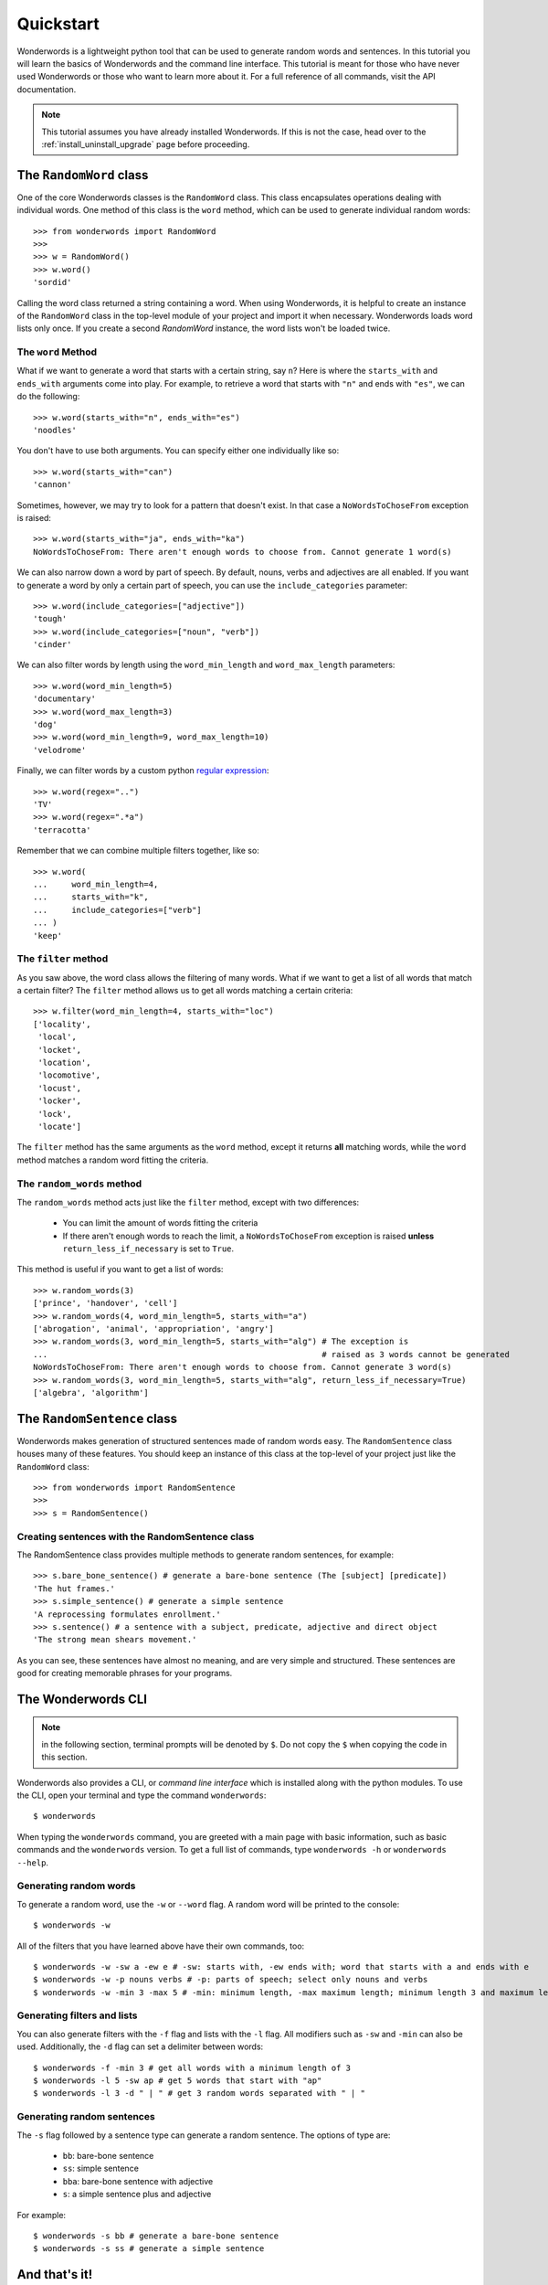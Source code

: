
.. _quickstart:

Quickstart
==========

Wonderwords is a lightweight python tool that can be used to
generate random words and sentences. In this tutorial you will learn the basics
of Wonderwords and the command line interface. This tutorial is meant for those
who have never used Wonderwords or those who want to learn more about it.
For a full reference of all commands, visit the API documentation.

.. note::

  This tutorial assumes you have already installed Wonderwords. If this is not
  the case, head over to the :ref:`install_uninstall_upgrade` page before proceeding.

The ``RandomWord`` class
------------------------

One of the core Wonderwords classes is the ``RandomWord`` class. This class
encapsulates operations dealing with individual words. One method of this
class is the ``word`` method, which can be used to generate individual random
words::

  >>> from wonderwords import RandomWord
  >>>
  >>> w = RandomWord()
  >>> w.word()
  'sordid'

Calling the word class returned a string containing a word. When using
Wonderwords, it is helpful to create an instance of the ``RandomWord`` class
in the top-level module of your project and import it when necessary.
Wonderwords loads word lists only once. If you create a second `RandomWord`
instance, the word lists won't be loaded twice.

The ``word`` Method
^^^^^^^^^^^^^^^^^^^

What if we want to generate a word that starts with a certain string, say ``n``?
Here is where the ``starts_with`` and ``ends_with`` arguments come into play.
For example, to retrieve a word that starts with ``"n"`` and ends with
``"es"``, we can do the following::

  >>> w.word(starts_with="n", ends_with="es")
  'noodles'

You don't have to use both arguments. You can specify either one individually
like so::

  >>> w.word(starts_with="can")
  'cannon'

Sometimes, however, we may try to look for a pattern that doesn't exist. In that
case a ``NoWordsToChoseFrom`` exception is raised::

  >>> w.word(starts_with="ja", ends_with="ka")
  NoWordsToChoseFrom: There aren't enough words to choose from. Cannot generate 1 word(s)

We can also narrow down a word by part of speech. By default, nouns, verbs and
adjectives are all enabled. If you want to generate a word by only a certain
part of speech, you can use the ``include_categories`` parameter::

  >>> w.word(include_categories=["adjective"])
  'tough'
  >>> w.word(include_categories=["noun", "verb"])
  'cinder'

We can also filter words by length using the ``word_min_length`` and
``word_max_length`` parameters::

  >>> w.word(word_min_length=5)
  'documentary'
  >>> w.word(word_max_length=3)
  'dog'
  >>> w.word(word_min_length=9, word_max_length=10)
  'velodrome'

Finally, we can filter words by a custom python
`regular expression <https://docs.python.org/3/library/re.html>`_::

  >>> w.word(regex="..")
  'TV'
  >>> w.word(regex=".*a")
  'terracotta'

Remember that we can combine multiple filters together, like so::

  >>> w.word(
  ...     word_min_length=4,
  ...     starts_with="k",
  ...     include_categories=["verb"]
  ... )
  'keep'

The ``filter`` method
^^^^^^^^^^^^^^^^^^^^^

As you saw above, the word class allows the filtering of many words. What if we
want to get a list of all words that match a certain filter? The ``filter``
method allows us to get all words matching a certain criteria::

  >>> w.filter(word_min_length=4, starts_with="loc")
  ['locality',
   'local',
   'locket',
   'location',
   'locomotive',
   'locust',
   'locker',
   'lock',
   'locate']

The ``filter`` method has the same arguments as the ``word`` method, except it
returns **all** matching words, while the ``word`` method matches a random word
fitting the criteria.

The ``random_words`` method
^^^^^^^^^^^^^^^^^^^^^^^^^^^

The ``random_words`` method acts just like the ``filter`` method, except with
two differences:

  * You can limit the amount of words fitting the criteria
  * If there aren't enough words to reach the limit, a ``NoWordsToChoseFrom``
    exception is raised **unless** ``return_less_if_necessary`` is set to
    ``True``.

This method is useful if you want to get a list of words::

  >>> w.random_words(3)
  ['prince', 'handover', 'cell']
  >>> w.random_words(4, word_min_length=5, starts_with="a")
  ['abrogation', 'animal', 'appropriation', 'angry']
  >>> w.random_words(3, word_min_length=5, starts_with="alg") # The exception is
  ...                                                         # raised as 3 words cannot be generated
  NoWordsToChoseFrom: There aren't enough words to choose from. Cannot generate 3 word(s)
  >>> w.random_words(3, word_min_length=5, starts_with="alg", return_less_if_necessary=True)
  ['algebra', 'algorithm']

The ``RandomSentence`` class
----------------------------

Wonderwords makes generation of structured sentences made of random words easy.
The ``RandomSentence`` class houses many of these features. You should keep
an instance of this class at the top-level of your project just like the
``RandomWord`` class::

  >>> from wonderwords import RandomSentence
  >>>
  >>> s = RandomSentence()

Creating sentences with the RandomSentence class
^^^^^^^^^^^^^^^^^^^^^^^^^^^^^^^^^^^^^^^^^^^^^^^^

The RandomSentence class provides multiple methods to generate random sentences,
for example::

  >>> s.bare_bone_sentence() # generate a bare-bone sentence (The [subject] [predicate])
  'The hut frames.'
  >>> s.simple_sentence() # generate a simple sentence
  'A reprocessing formulates enrollment.'
  >>> s.sentence() # a sentence with a subject, predicate, adjective and direct object
  'The strong mean shears movement.'

As you can see, these sentences have almost no meaning, and are very simple and
structured. These sentences are good for creating memorable phrases for your
programs.

The Wonderwords CLI
-------------------

.. note:: in the following section, terminal prompts will be denoted by ``$``.
   Do not copy the ``$`` when copying the code in this section.

Wonderwords also provides a CLI, or *command line interface* which is installed
along with the python modules. To use the CLI, open your terminal and type
the command ``wonderwords``::

  $ wonderwords

.. raw:: html

  <pre><span style="background-color:#D3D7CF"><font color="#00005F"><b>╭─────────────────────────────────────────────────────────────────────────────╮</b></font></span>
  <span style="background-color:#D3D7CF"><font color="#00005F"><b>│                                                                             │</b></font></span>
  <span style="background-color:#D3D7CF"><font color="#00005F"><b>│                             WONDERWORDS 2.0.0a1                             │</b></font></span>
  <span style="background-color:#D3D7CF"><font color="#00005F"><b>│                                                                             │</b></font></span>
  <span style="background-color:#D3D7CF"><font color="#00005F"><b>╰─────────────────────────────────────────────────────────────────────────────╯</b></font></span>

   <b>                            No commands given 😞                             </b>


                                <u style="text-decoration-style:single"><b>Available Commands</b></u>

  <font color="#FCE94F"><b> • </b></font><span style="background-color:#2E3436"><font color="#EEEEEC">wonderwords -w</font></span> - generate a random word
  <font color="#FCE94F"><b> • </b></font><span style="background-color:#2E3436"><font color="#EEEEEC">wonderwords -f</font></span> - get all words matching a certain criteria
  <font color="#FCE94F"><b> • </b></font><span style="background-color:#2E3436"><font color="#EEEEEC">wonderwords -l AMOUNT</font></span> - get a list of <span style="background-color:#2E3436"><font color="#EEEEEC">AMOUNT</font></span> random words
  <font color="#FCE94F"><b> • </b></font><span style="background-color:#2E3436"><font color="#EEEEEC">wonderwords -s SENT_TYPE</font></span> - generate a random sentence of a certain type

  For a list of all options, type <span style="background-color:#2E3436"><font color="#EEEEEC">wonderwords -h</font></span>. To see a detailed and
  comprehensive explanation of the commands, visit <font color="#729FCF">the documentation</font>             </pre>

When typing the ``wonderwords`` command, you are greeted with a main page with
basic information, such as basic commands and the ``wonderwords`` version.
To get a full list of commands, type ``wonderwords -h`` or
``wonderwords --help``.

Generating random words
^^^^^^^^^^^^^^^^^^^^^^^

To generate a random word, use the ``-w`` or ``--word`` flag. A random word will
be printed to the console::

  $ wonderwords -w

.. raw:: html

  <pre><span style="background-color:#00005F"><font color="#EEEEEC"><b>poison</b></font></span></pre>

All of the filters that you have learned above have their own commands, too::

  $ wonderwords -w -sw a -ew e # -sw: starts with, -ew ends with; word that starts with a and ends with e
  $ wonderwords -w -p nouns verbs # -p: parts of speech; select only nouns and verbs
  $ wonderwords -w -min 3 -max 5 # -min: minimum length, -max maximum length; minimum length 3 and maximum length 5

Generating filters and lists
^^^^^^^^^^^^^^^^^^^^^^^^^^^^

You can also generate filters with the ``-f`` flag and lists with the ``-l``
flag. All modifiers such as ``-sw`` and ``-min`` can also be used. Additionally,
the ``-d`` flag can set a delimiter between words::

  $ wonderwords -f -min 3 # get all words with a minimum length of 3
  $ wonderwords -l 5 -sw ap # get 5 words that start with "ap"
  $ wonderwords -l 3 -d " | " # get 3 random words separated with " | "

Generating random sentences
^^^^^^^^^^^^^^^^^^^^^^^^^^^

The ``-s`` flag followed by a sentence type can generate a random sentence.
The options of type are:

  * ``bb``: bare-bone sentence
  * ``ss``: simple sentence
  * ``bba``: bare-bone sentence with adjective
  * ``s``: a simple sentence plus and adjective

For example::

  $ wonderwords -s bb # generate a bare-bone sentence
  $ wonderwords -s ss # generate a simple sentence

And that's it!
--------------

The quickstart tutorial has come to an end. In this tutorial, you learned the
basics of Wonderwords. More specifically, you learned about:

* The ``RandomWord`` class
    * The ``word`` method
    * The ``filter`` method
    * The ``random_words`` method
* The ``RandomSentence`` class and some of its methods
* How to use the Wonderwords command line interface

What's next?
^^^^^^^^^^^^

After you have gotten comfortable using wonderwords, check out the
:ref:`advanced` tutorial. You can use the API reference for help on specific
classes, and functions. If you want to contribute, please read the contribution
guidelines. If you have any problems, bugs, or feature requests, please open up
an issue on the
`Wonderwords GitHub page <https://github.com/mrmaxguns/wonderwordsmodule/>`_.
